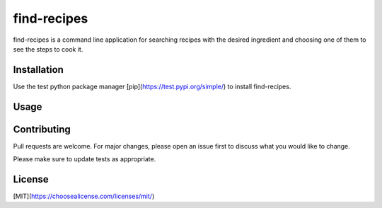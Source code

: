 find-recipes
------------

find-recipes is a command line application for searching recipes with the desired ingredient and choosing one of them to see the steps to cook it.

Installation
============

Use the test python package manager [pip](https://test.pypi.org/simple/) to install find-recipes.

.. highlight:: bash
    pip install --index-url https://test.pypi.org/simple/ find-recipes

Usage
=====

.. highlight:: bash
    find-recipes -with [INGREDIENT]

Contributing
============
Pull requests are welcome. For major changes, please open an issue first to discuss what you would like to change.

Please make sure to update tests as appropriate.

License
=======
[MIT](https://choosealicense.com/licenses/mit/)